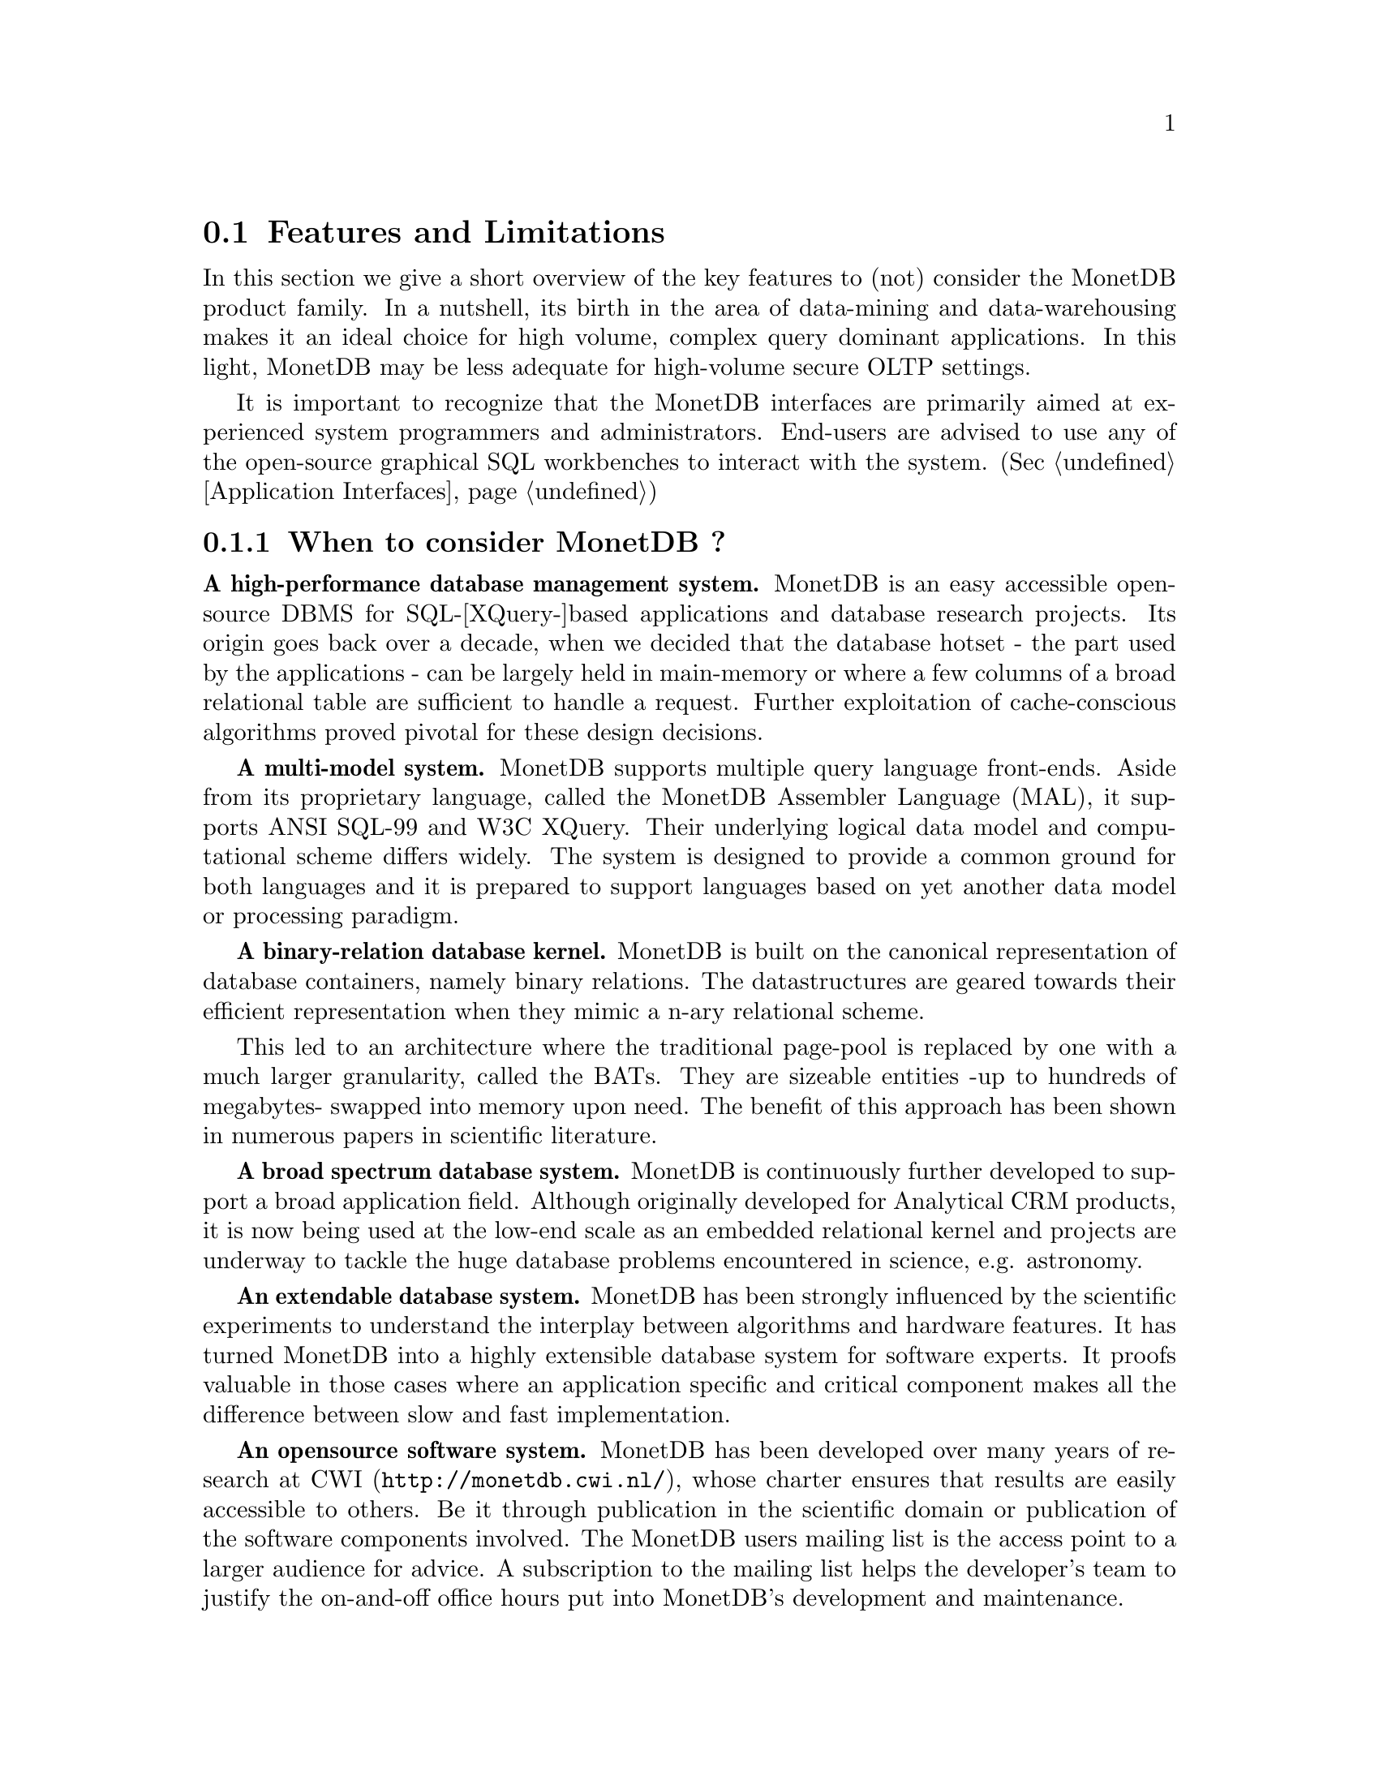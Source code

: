 @section Features and Limitations

In this section we give a short overview of the key features to
(not) consider the MonetDB product family.
In a nutshell, its
birth in the area of data-mining and data-warehousing makes
it an ideal choice for high volume, complex query dominant applications.
In this light, MonetDB may be less adequate for high-volume
secure OLTP settings.

It is important to recognize that the MonetDB interfaces are
primarily aimed at
experienced system programmers and administrators. End-users are
advised to use any of the open-source graphical SQL workbenches to
interact with the system. (Sec @ref{Application Interfaces})

@menu
* When to consider MonetDB::
* When not to consider MonetDB::
* What are the MonetDB key features::
* Size limitations for MonetDB::
@end menu

@node When to consider MonetDB, When not to consider MonetDB, Features and Limitations, Top
@subsection When to consider MonetDB ?
@strong{A high-performance database management system.}
MonetDB is an easy accessible open-source DBMS for SQL-[XQuery-]based
applications and database research projects. 
Its origin goes back over a decade, when we decided that the database hotset
- the part used by the applications - can be largely held in main-memory
or where a few columns of a broad relational table are sufficient to
handle a request.
Further exploitation of cache-conscious algorithms proved 
pivotal for these design decisions.
@c is the above the meant?

@strong{A multi-model system.}
MonetDB supports multiple query language front-ends. Aside from
its proprietary language, called the MonetDB Assembler Language (MAL),
it supports ANSI SQL-99 and W3C XQuery. Their underlying logical
data model and computational scheme differs widely. The system is designed
to provide a common ground for both languages and it is prepared to support
languages based on yet another data model or processing paradigm.

@strong{A binary-relation database kernel.}
MonetDB is built on the canonical representation of database
containers, namely binary relations.
The datastructures are geared towards their efficient representation 
when they mimic a n-ary relational scheme.

This led to an architecture where the traditional page-pool is
replaced by one with a much larger granularity, called the BATs. They are
sizeable entities -up to hundreds of megabytes- swapped into
memory upon need.
The benefit of this approach has been shown in numerous papers
in scientific literature.

@strong{A broad spectrum database system.}
MonetDB is continuously further developed to support a broad application
field. Although originally developed for Analytical CRM products,
it is now being used at the low-end scale as an embedded
relational kernel and projects are underway to tackle the huge
database problems encountered in science, e.g. astronomy.

@strong{An extendable database system.}
MonetDB has been strongly influenced by the scientific
experiments to understand the interplay between algorithms
and hardware features. It has turned MonetDB into a highly extensible
database system for software experts. It proofs valuable in
those cases where an application specific and critical
component makes all the difference between slow and fast
implementation.

@strong{An opensource software system.}
MonetDB has been developed over many years of research at 
@url{http://monetdb.cwi.nl/,CWI}, whose charter ensures that results 
are easily accessible to others.
Be it through publication in the scientific domain or publication of the
software components involved.
The MonetDB users mailing list is the access point to a larger audience
for advice. A subscription to the mailing list helps the developer's
team to justify the on-and-off office hours put into
MonetDB's development and maintenance.

@node When not to consider MonetDB, What are the MonetDB key features, When to consider MonetDB, Top
@subsection When not to consider MonetDB ?
There are several areas where MonetDB has not yet built a reputation.
They are the prime candidates for experimentation, but also areas
where application construction may become risky. More mature products
may then provide a short-term solution, while MonetDB programmers team
works on filling the functional gaps.
The following areas should be considered with care:

@strong{Persistent object caches.}
The tendency to develop applications in Java and C/C++ based on
a persistent object model, is a no-go area for MonetDB. Much like the
other database engines, the overhead involved in individual
record access does not do justice to the data structures and
algorithms in the kernel. They are chosen to optimize bulk
processing, which always comes at a price for individual object access.

Nevertheless, MonetDB has been used from its early days in a commercial
application, where the programmers took
care in maintaining the Java object-cache. It is a route with great
benefits, but also one where sufficient manpower should be
devoted to perform a good job.

@strong{High-performance financial OLTP.}
MonetDB was orginally not designed for highly concurrent transaction workloads.
For one reason it was decided to factor out the ACID techniques
and make them explicit in the query plans generated by the front-end compilers.
The SQL implementation provides full transaction control and recovery, but
only at a coarse level of granularity.

Given the abundance of main memory nowadays and the slack CPU cycles
to process database requests, it may be profitable to consider serial
execution of OLTP transactions. 

@strong{Security.}
MonetDB has not been designed with a strong focus on
security. The major precautions have been taken, but are incomplete
when access to the hosting machine is granted or when direct access
is granted to the Monet Assembler Language features.
The system is preferably deployed in a sand-boxed environment
where remote access is encapsulated in a dedicated application framework.

@strong{Scaleing over multiple machines.}
MonetDB does not provide a centralized controlled, distributed database
infrastructure. Instead, we move towards an architecture where
multiple autonomous MonetDB instances are joining together to process
a large and distributed workload.

In the multimedia applications we have exploited successfully the inherent
data parallelism to speedup processing and reduce the synchronization cost.
The underlying platforms were Linux-based cluster computers with
sizeable main memories.

@node What are the MonetDB key features, Size limitations for MonetDB, When not to consider MonetDB, Top
@section What are the MonetDB key features
The list below provides a glimpse on the technical characteristics and
features of the MonetDB software packages.
For the SQL front-end:
@itemize
@item 
The SQL front-end is based on the SQL'99 standard core.
@item
The SQL compiler supports nested queries
@item
The system supports views.
@item
Sequence types from the SQL'03 standard are supported.
@end itemize

For the XQuery front-end:
@itemize
@item
The W3C XQuery standard is fully implemented
@item
The draft standard on XUpdate is implemented
@item
The XQuery compiler is retargetable to different relational platforms.
@end itemize

The software characteristics for the MonetDB packages are:
@itemize
@item
The kernel source code is written in ANSI-C and POSIX compliant
@item
The application interface libraries source code complies
with in the latest language versions.
@item
The source code is written in a literate programming style, to stimulate
proximity of code and its documentation
@item
The source code is compiled and tests on many platforms with different compiler
options to ensure portability.
@item 
The source code is based on the GNU toolkit, e.g. Automake, Autoconf, and Libtool for portability.
@item
The source code is heavily tested on a daily basis, and scrutinized
using the @url{"http://www.valgrind.org",Valgrind} toolkit.
@end itemize
The heart is the MonetDB server, which comes with the following
innovative features.
@itemize
@item
A fully decomposed storage scheme using memory mapped files to provide
for the physical storage of the database.
@item
It supports scaleable databases, 32- and 64-bit platforms.
@item
Connectivity is provided through TCP/IP sockets on many platforms.
@item
Index selection, creation, and maintenance is automatic. 
@item
The relational operators materialize their results and are self-optimizing.
@item
The operations are cache- and memory-aware with supreme performance.
@item
The database backend is multithreaded and guards a single physical database
instance.
@end itemize
@node Size limitations for MonetDB, The History of MonetDB, What are the MonetDB key features, Top
The maximal database size supported by MonetBD depends on the underlying
processing platform, i.e. a 32- or 64-bit processor, and storage 
device, i.e. the file system and disk raids.

@c table spaces
The number of colums per tables is practically unlimited. 
Unlike traditional database systems, the storage space limitation depend
on the maximal size for an individual column. Each column is mapped to
a file, whose limit is dictated by the operating system and hardware platform.

@c concurrency
The number of concurrent users is a configuration parameter. 

@c platform
